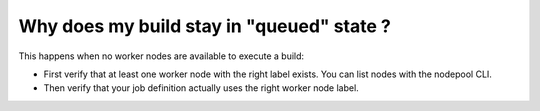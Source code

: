 .. _build_enqueue:

Why does my build stay in "queued" state ?
------------------------------------------

This happens when no worker nodes are available to execute a build:

* First verify that at least one worker node with the right label exists. You can list nodes
  with the nodepool CLI.
* Then verify that your job definition actually uses the right worker node label.
